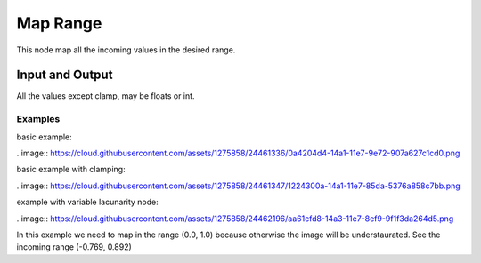 Map Range
=========

This node map all the incoming values in the desired range.

Input and Output
^^^^^^^^^^^^^^^^
All the values except clamp, may be floats or int.

+-------------------+-----------------------+
| socket            | description           |
+===================+=======================+
| **inputs**        |                       |
+-------------------+-----------------------+
| value             | incoming float values |
+-------------------+-----------------------+
| Old Min           | old minimun value     |
+-------------------+-----------------------+
| Old Max           | old maximum value     |
+-------------------+-----------------------+
| New Min           | new minimum value     |
+-------------------+-----------------------+
| New Max           | new maximum value     |
+-------------------+-----------------------------+
| clamp             | clamp the values if         |
|                   | they are outside the range  |
+-------------------+-----------------------------+
| **outputs**       |                       |
+-------------------+-----------------------+
| value             | outcoming values      |
+-------------------+-----------------------+

Examples
--------

basic example:

..image:: https://cloud.githubusercontent.com/assets/1275858/24461336/0a4204d4-14a1-11e7-9e72-907a627c1cd0.png

basic example with clamping:

..image:: https://cloud.githubusercontent.com/assets/1275858/24461347/1224300a-14a1-11e7-85da-5376a858c7bb.png

example with variable lacunarity node:

..image:: https://cloud.githubusercontent.com/assets/1275858/24462196/aa61cfd8-14a3-11e7-8ef9-9f1f3da264d5.png

In this example we need to map in the range (0.0, 1.0) because otherwise the image
will be understaurated. See the incoming range (-0.769, 0.892)
